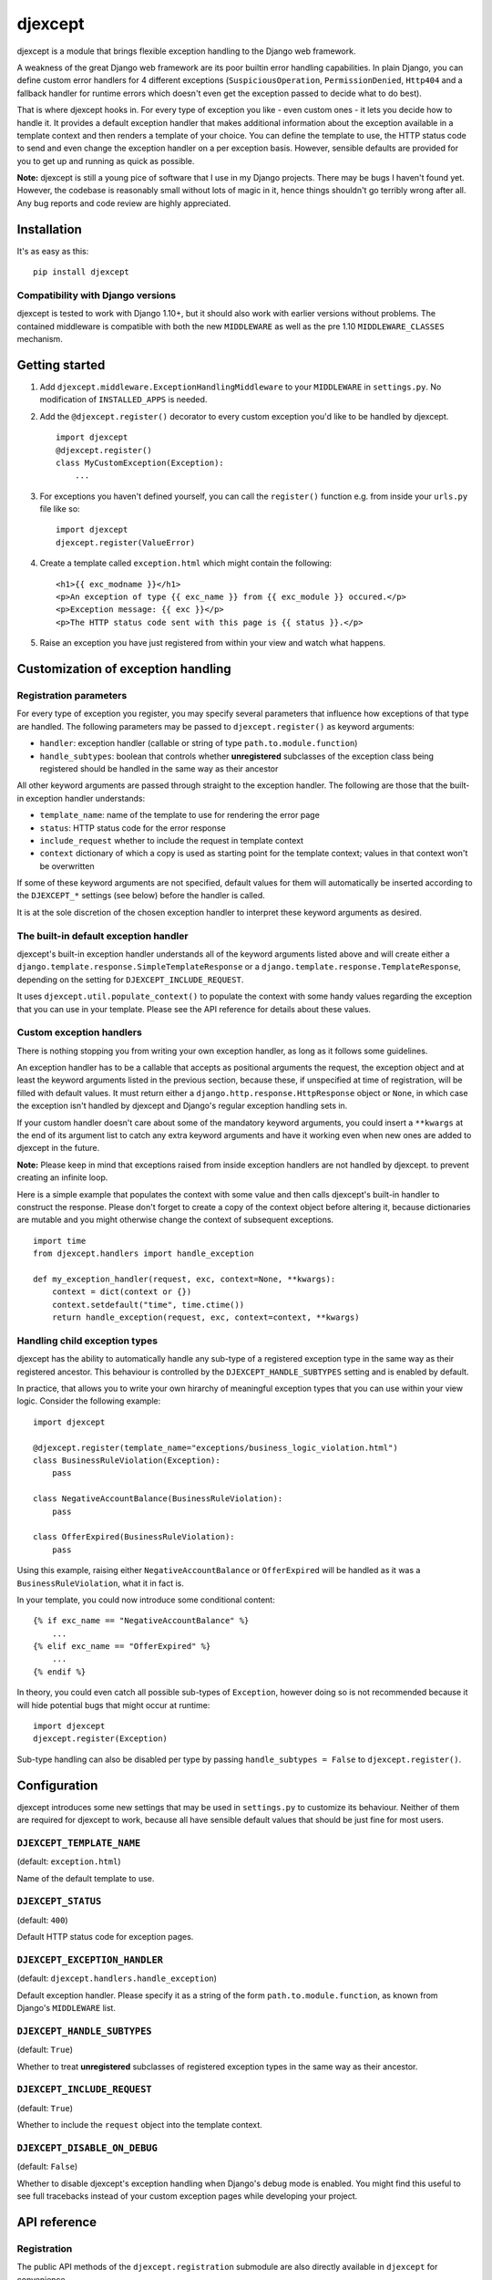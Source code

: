 djexcept
========

djexcept is a module that brings flexible exception handling to the
Django web framework.

A weakness of the great Django web framework are its poor builtin error
handling capabilities. In plain Django, you can define custom error
handlers for 4 different exceptions (``SuspiciousOperation``,
``PermissionDenied``, ``Http404`` and a fallback handler for runtime
errors which doesn't even get the exception passed to decide what to do
best).

That is where djexcept hooks in. For every type of exception you like -
even custom ones - it lets you decide how to handle it. It provides a
default exception handler that makes additional information about the
exception available in a template context and then renders a template of
your choice. You can define the template to use, the HTTP status code to
send and even change the exception handler on a per exception basis.
However, sensible defaults are provided for you to get up and running as
quick as possible.

**Note:** djexcept is still a young pice of software that I use in my
Django projects. There may be bugs I haven't found yet. However, the
codebase is reasonably small without lots of magic in it, hence things
shouldn't go terribly wrong after all. Any bug reports and code review
are highly appreciated.

Installation
------------

It's as easy as this:

::

    pip install djexcept

Compatibility with Django versions
~~~~~~~~~~~~~~~~~~~~~~~~~~~~~~~~~~

djexcept is tested to work with Django 1.10+, but it should also work
with earlier versions without problems. The contained middleware is
compatible with both the new ``MIDDLEWARE`` as well as the pre 1.10
``MIDDLEWARE_CLASSES`` mechanism.

Getting started
---------------

1. Add ``djexcept.middleware.ExceptionHandlingMiddleware`` to your
   ``MIDDLEWARE`` in ``settings.py``. No modification of
   ``INSTALLED_APPS`` is needed.

2. Add the ``@djexcept.register()`` decorator to every custom exception
   you'd like to be handled by djexcept.

   ::

       import djexcept
       @djexcept.register()
       class MyCustomException(Exception):
           ...

3. For exceptions you haven't defined yourself, you can call the
   ``register()`` function e.g. from inside your ``urls.py`` file like
   so:

   ::

       import djexcept
       djexcept.register(ValueError)

4. Create a template called ``exception.html`` which might contain the
   following:

   ::

       <h1>{{ exc_modname }}</h1>
       <p>An exception of type {{ exc_name }} from {{ exc_module }} occured.</p>
       <p>Exception message: {{ exc }}</p>
       <p>The HTTP status code sent with this page is {{ status }}.</p>

5. Raise an exception you have just registered from within your view and
   watch what happens.

Customization of exception handling
-----------------------------------

Registration parameters
~~~~~~~~~~~~~~~~~~~~~~~

For every type of exception you register, you may specify several
parameters that influence how exceptions of that type are handled. The
following parameters may be passed to ``djexcept.register()`` as keyword
arguments:

-  ``handler``: exception handler (callable or string of type
   ``path.to.module.function``)
-  ``handle_subtypes``: boolean that controls whether **unregistered**
   subclasses of the exception class being registered should be handled
   in the same way as their ancestor

All other keyword arguments are passed through straight to the exception
handler. The following are those that the built-in exception handler
understands:

-  ``template_name``: name of the template to use for rendering the
   error page
-  ``status``: HTTP status code for the error response
-  ``include_request`` whether to include the request in template
   context
-  ``context`` dictionary of which a copy is used as starting point for
   the template context; values in that context won't be overwritten

If some of these keyword arguments are not specified, default values for
them will automatically be inserted according to the ``DJEXCEPT_*``
settings (see below) before the handler is called.

It is at the sole discretion of the chosen exception handler to
interpret these keyword arguments as desired.

The built-in default exception handler
~~~~~~~~~~~~~~~~~~~~~~~~~~~~~~~~~~~~~~

djexcept's built-in exception handler understands all of the keyword
arguments listed above and will create either a
``django.template.response.SimpleTemplateResponse`` or a
``django.template.response.TemplateResponse``, depending on the setting
for ``DJEXCEPT_INCLUDE_REQUEST``.

It uses ``djexcept.util.populate_context()`` to populate the context
with some handy values regarding the exception that you can use in your
template. Please see the API reference for details about these values.

Custom exception handlers
~~~~~~~~~~~~~~~~~~~~~~~~~

There is nothing stopping you from writing your own exception handler,
as long as it follows some guidelines.

An exception handler has to be a callable that accepts as positional
arguments the request, the exception object and at least the keyword
arguments listed in the previous section, because these, if unspecified
at time of registration, will be filled with default values. It must
return either a ``django.http.response.HttpResponse`` object or
``None``, in which case the exception isn't handled by djexcept and
Django's regular exception handling sets in.

If your custom handler doesn't care about some of the mandatory keyword
arguments, you could insert a ``**kwargs`` at the end of its argument
list to catch any extra keyword arguments and have it working even when
new ones are added to djexcept in the future.

**Note:** Please keep in mind that exceptions raised from inside
exception handlers are not handled by djexcept. to prevent creating an
infinite loop.

Here is a simple example that populates the context with some value and
then calls djexcept's built-in handler to construct the response. Please
don't forget to create a copy of the context object before altering it,
because dictionaries are mutable and you might otherwise change the
context of subsequent exceptions.

::

    import time
    from djexcept.handlers import handle_exception

    def my_exception_handler(request, exc, context=None, **kwargs):
        context = dict(context or {})
        context.setdefault("time", time.ctime())
        return handle_exception(request, exc, context=context, **kwargs)

Handling child exception types
~~~~~~~~~~~~~~~~~~~~~~~~~~~~~~

djexcept has the ability to automatically handle any sub-type of a
registered exception type in the same way as their registered ancestor.
This behaviour is controlled by the ``DJEXCEPT_HANDLE_SUBTYPES`` setting
and is enabled by default.

In practice, that allows you to write your own hirarchy of meaningful
exception types that you can use within your view logic. Consider the
following example:

::

    import djexcept

    @djexcept.register(template_name="exceptions/business_logic_violation.html")
    class BusinessRuleViolation(Exception):
        pass

    class NegativeAccountBalance(BusinessRuleViolation):
        pass

    class OfferExpired(BusinessRuleViolation):
        pass

Using this example, raising either ``NegativeAccountBalance`` or
``OfferExpired`` will be handled as it was a ``BusinessRuleViolation``,
what it in fact is.

In your template, you could now introduce some conditional content:

::

    {% if exc_name == "NegativeAccountBalance" %}
        ...
    {% elif exc_name == "OfferExpired" %}
        ...
    {% endif %}

In theory, you could even catch all possible sub-types of ``Exception``,
however doing so is not recommended because it will hide potential bugs
that might occur at runtime:

::

    import djexcept
    djexcept.register(Exception)

Sub-type handling can also be disabled per type by passing
``handle_subtypes = False`` to ``djexcept.register()``.

Configuration
-------------

djexcept introduces some new settings that may be used in
``settings.py`` to customize its behaviour. Neither of them are required
for djexcept to work, because all have sensible default values that
should be just fine for most users.

``DJEXCEPT_TEMPLATE_NAME``
~~~~~~~~~~~~~~~~~~~~~~~~~~

(default: ``exception.html``)

Name of the default template to use.

``DJEXCEPT_STATUS``
~~~~~~~~~~~~~~~~~~~

(default: ``400``)

Default HTTP status code for exception pages.

``DJEXCEPT_EXCEPTION_HANDLER``
~~~~~~~~~~~~~~~~~~~~~~~~~~~~~~

(default: ``djexcept.handlers.handle_exception``)

Default exception handler. Please specify it as a string of the form
``path.to.module.function``, as known from Django's ``MIDDLEWARE`` list.

``DJEXCEPT_HANDLE_SUBTYPES``
~~~~~~~~~~~~~~~~~~~~~~~~~~~~

(default: ``True``)

Whether to treat **unregistered** subclasses of registered exception
types in the same way as their ancestor.

``DJEXCEPT_INCLUDE_REQUEST``
~~~~~~~~~~~~~~~~~~~~~~~~~~~~

(default: ``True``)

Whether to include the ``request`` object into the template context.

``DJEXCEPT_DISABLE_ON_DEBUG``
~~~~~~~~~~~~~~~~~~~~~~~~~~~~~

(default: ``False``)

Whether to disable djexcept's exception handling when Django's debug
mode is enabled. You might find this useful to see full tracebacks
instead of your custom exception pages while developing your project.

API reference
-------------

Registration
~~~~~~~~~~~~

The public API methods of the ``djexcept.registration`` submodule are
also directly available in ``djexcept`` for convenience.

``djexcept.register(exception_class, **attrs)``
^^^^^^^^^^^^^^^^^^^^^^^^^^^^^^^^^^^^^^^^^^^^^^^

Registers the given Exception subclass for error handling with djexcept.

The additional keyword arguments are treated as follows: \* ``handler``:
an exception handler to overwrite the default one \*
``handle_subtypes``: may be used to overwrite the
``DJEXCEPT_HANDLE_SUBTYPES`` setting on a per exception basis

All other keyword arguments are passed directly to the handler function
when there is an exception to handle.

This function may also be used as a class decorator when defining custom
exceptions.

``djexcept.exceptions.RegistrationError`` is raised if the class was
already registered.

``djexcept.unregister(exception_class)``
^^^^^^^^^^^^^^^^^^^^^^^^^^^^^^^^^^^^^^^^

Unregisters the given exception class from djexcept.

``djexcept.exceptions.RegistrationError`` is raised if the class wasn't
registered.

``djexcept.is_registered(exception_class)``
^^^^^^^^^^^^^^^^^^^^^^^^^^^^^^^^^^^^^^^^^^^

Checks whether the given Exception subclass is registered for use with
djexcept.

``djexcept.is_handled(exception_class)``
^^^^^^^^^^^^^^^^^^^^^^^^^^^^^^^^^^^^^^^^

Checks whether the given exception class is handled by djexcept. If
``DJEXCEPT_HANDLE_SUBTYPES`` setting is disabled and not overwritten at
registration stage, this function returns the same result as
``djexcept.is_registered()``.

Handlers
~~~~~~~~

``djexcept.handler.handle_exception(request, exc, template_name=None, status=None, include_request=None, context=None)``
^^^^^^^^^^^^^^^^^^^^^^^^^^^^^^^^^^^^^^^^^^^^^^^^^^^^^^^^^^^^^^^^^^^^^^^^^^^^^^^^^^^^^^^^^^^^^^^^^^^^^^^^^^^^^^^^^^^^^^^^

This is djexcept's default exception handler.

It uses ``djexcept.util.populate_context()`` to populate the context
with some handy values regarding the exception that you can use in your
template.

A ``django.template.response.SimpleTemplateResponse`` or
``django.template.response.TemplateResponse`` is returned.

Util
~~~~

``populate_context(context, exc, status=None)``
^^^^^^^^^^^^^^^^^^^^^^^^^^^^^^^^^^^^^^^^^^^^^^^

Populates the given context dictionary with djexcept's handy default
values. The dictionary is altered in-place, but values that are already
present won't be overwritten.

The following values are added to the context: \* ``exc``: the exception
object \* ``exc_name``: the name of the exception type (e.g.
``PermissionDenied`` or ``ValueError``) \* ``exc_module``: the module
name of the exception's type (e.g. ``django.core.exceptions`` or
``builtins``) \* ``exc_modname``: both concatenated, separated by a
period (e.g. ``django.core.exceptions.PermissionDenied`` or
``builtins.ValueError``) \* ``status``: the HTTP status code used (only
added if not ``None``)

Exceptions
~~~~~~~~~~

``djexcept.exceptions.ImproperlyConfigured``
^^^^^^^^^^^^^^^^^^^^^^^^^^^^^^^^^^^^^^^^^^^^

Is raised when something went wrong at settings parsing.

``djexcept.exceptions.RegistrationError``
^^^^^^^^^^^^^^^^^^^^^^^^^^^^^^^^^^^^^^^^^

Is raised when an illegal call to ``djexcept.register()`` or
``djexcept.unregister()`` is made.

Contributing
------------

Contributions are always welcome. Please use issues and pull requests on
GitHub.
